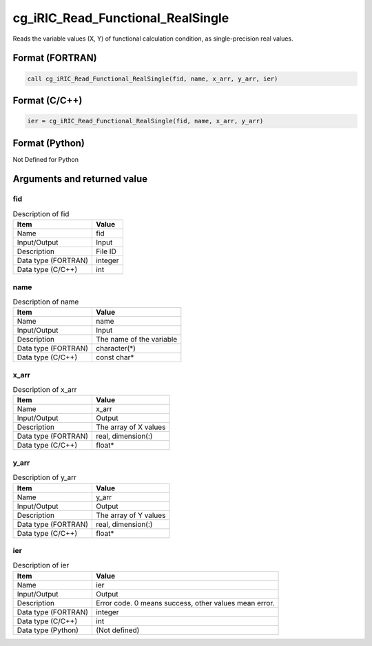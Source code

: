 .. _sec_ref_cg_iRIC_Read_Functional_RealSingle:

cg_iRIC_Read_Functional_RealSingle
==================================

Reads the variable values (X, Y) of functional calculation condition, as single-precision real values.

Format (FORTRAN)
-----------------

.. code-block:: fortran

   call cg_iRIC_Read_Functional_RealSingle(fid, name, x_arr, y_arr, ier)

Format (C/C++)
-----------------

.. code-block:: c

   ier = cg_iRIC_Read_Functional_RealSingle(fid, name, x_arr, y_arr)

Format (Python)
-----------------

Not Defined for Python

Arguments and returned value
-------------------------------

fid
~~~

.. list-table:: Description of fid
   :header-rows: 1

   * - Item
     - Value
   * - Name
     - fid
   * - Input/Output
     - Input

   * - Description
     - File ID
   * - Data type (FORTRAN)
     - integer
   * - Data type (C/C++)
     - int

name
~~~~

.. list-table:: Description of name
   :header-rows: 1

   * - Item
     - Value
   * - Name
     - name
   * - Input/Output
     - Input

   * - Description
     - The name of the variable
   * - Data type (FORTRAN)
     - character(*)
   * - Data type (C/C++)
     - const char*

x_arr
~~~~~

.. list-table:: Description of x_arr
   :header-rows: 1

   * - Item
     - Value
   * - Name
     - x_arr
   * - Input/Output
     - Output

   * - Description
     - The array of X values
   * - Data type (FORTRAN)
     - real, dimension(:)
   * - Data type (C/C++)
     - float*

y_arr
~~~~~

.. list-table:: Description of y_arr
   :header-rows: 1

   * - Item
     - Value
   * - Name
     - y_arr
   * - Input/Output
     - Output

   * - Description
     - The array of Y values
   * - Data type (FORTRAN)
     - real, dimension(:)
   * - Data type (C/C++)
     - float*

ier
~~~

.. list-table:: Description of ier
   :header-rows: 1

   * - Item
     - Value
   * - Name
     - ier
   * - Input/Output
     - Output

   * - Description
     - Error code. 0 means success, other values mean error.
   * - Data type (FORTRAN)
     - integer
   * - Data type (C/C++)
     - int
   * - Data type (Python)
     - (Not defined)

